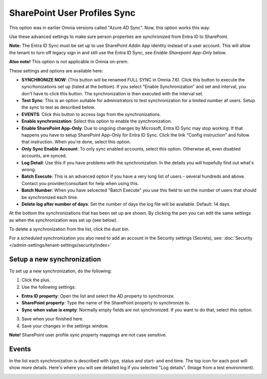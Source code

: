 SharePoint User Profiles Sync
==============================================

This option was in earlier Omnia versions called "Azure AD Sync". Now, this option works this way:

Use these advanced settings to make sure person properties are synchronized from Entra ID to SharePoint. 

**Note:** The Entra ID Sync must be set up to use SharePoint Addin App identity instead of a user account. This will allow the tenant to turn off legacy sign in and still use the Entra ID Sync, see *Enable Sharepoint App-Only* below.

**Also note!** This option is not applicable in Omnia on-prem.

These settings and options are available here:

.. image:: sharepoint-user-profiles-sync-76.png

+ **SYNCHRONIZE NOW**: (This button will be renamed FULL SYNC in Omnia 7.6). Click this button to execute the syncrhonizations set up (listed at the bottom). If you select "Enable Synchronization" and set and interval, you don't have to click this button. The synchronization is then executed with the interval set.
+ **Test Sync**: This is an option suitable for administrators to test synchronization for a limited number af users. Setup the sync to test as described below.
+ **EVENTS**: Click this button to access logs from the synchronizations. 
+ **Enable synchronization**: Select this option to enable the synchronization.
+ **Enable SharePoint App-Only**: Due to ongoing changes by Microsoft, Entra ID Sync may stop working. If that happens you have to setup SharePoint App-Only for Entra ID Sync. Click the link "Config instruction" and follow that instruction. When you're done, select this option.
+ **Only Sync Enable Account**: To only sync enabled accounts, select this option. Otherwise all, even disabled accounts, are synced.
+ **Log Detail**: Use this if you have problems with the synchronization. In the details you will hopefully find out what's wrong. 
+ **Batch Execute**: This is an advanced option if you have a very long list of users - several hundreds and above. Contact you provider/consultant for help when using this.
+ **Batch Number**: When you have selcected "Batch Execute" you use this field to set the number of users that should be synchronized each time.
+ **Delete log after number of days**: Set the number of days the log file will be available. Default: 14 days.

At the bottom the synchronizations that has been set up are shown. By clicking the pen you can edit the same settings as when the synchronization was set up (see below).

To delete a synchronization from the list, click the dust bin.

For a scheduled synchronization you also need to add an account in the Security settings (Secrets), see: :doc:`Security </admin-settings/tenant-settings/security/index>`

Setup a new synchronization
*****************************
To set up a new synchronization, do the following:

1. Click the plus.
2. Use the following settings:

.. image:: azure-ad-settings-76.png

+ **Entra ID property**: Open the list and select the AD property to synchronize.
+ **SharePoint property**: Type the name of the SharePoint property to synchronize to.
+ **Sync when value is empty**: Normally empty fields are not synchronized. If you want to do that, select this option.

3. Save when your finished here.
4. Save your changes in the settings window.

**Note!** SharePoint user profile sync property mappings are not case sensitive.

Events
********
In the list each synchronization is described with type, status and start- and end time. The top icon for each post will show more details. Here's where you will see detailed log if you selected "Log details". (Image from a test environment).

.. image:: azure-ad-settings-events-76.png

